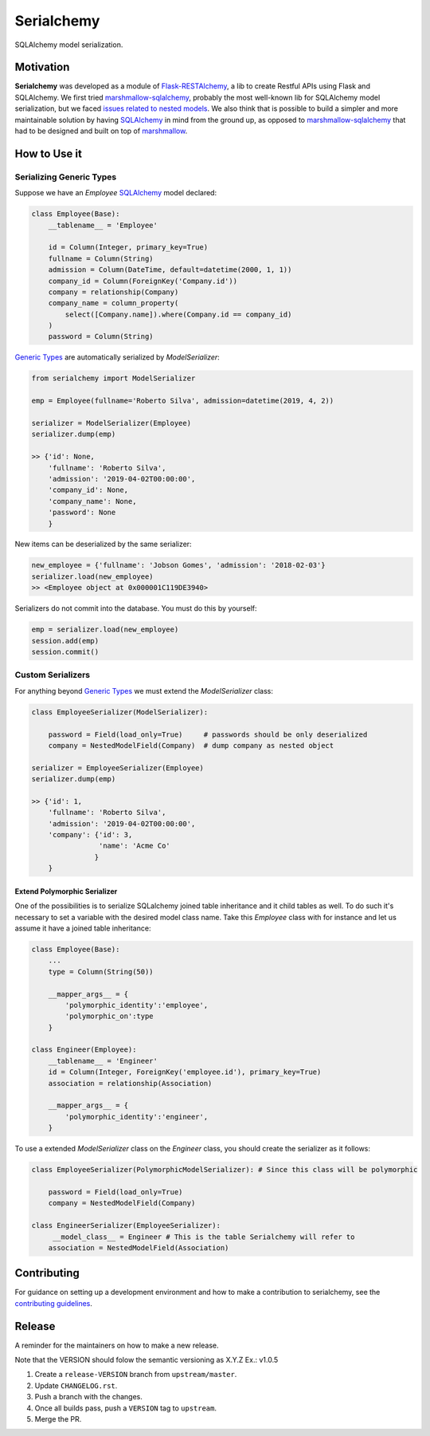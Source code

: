 ======================================================================
Serialchemy
======================================================================

.. TODO: Publish to PyPi
    .. image:: https://img.shields.io/pypi/v/serialchemy.svg
    :target: https://pypi.python.org/pypi/serialchemy
    .. image:: https://img.shields.io/pypi/pyversions/serialchemy.svg
    :target: https://pypi.org/project/serialchemy

.. image:: https://img.shields.io/travis/ESSS/serialchemy.svg
    :target: https://travis-ci.org/ESSS/serialchemy

.. image:: https://ci.appveyor.com/api/projects/status/github/ESSS/serialchemy?branch=master
    :target: https://ci.appveyor.com/project/ESSS/serialchemy/?branch=master&svg=true

.. image:: https://codecov.io/gh/ESSS/serialchemy/branch/master/graph/badge.svg
    :target: https://codecov.io/gh/ESSS/serialchemy

.. image:: https://img.shields.io/readthedocs/pip.svg
    :target: https://serialchemy.readthedocs.io/en/latest/

SQLAlchemy model serialization.

Motivation
----------

**Serialchemy** was developed as a module of Flask-RESTAlchemy_, a lib to create Restful APIs
using Flask and SQLAlchemy. We first tried marshmallow-sqlalchemy_, probably the most
well-known lib for SQLAlchemy model serialization, but we faced `issues related to nested
models <https://github.com/marshmallow-code/marshmallow-sqlalchemy/issues/67>`_. We also think
that is possible to build a simpler and more maintainable solution by having SQLAlchemy_ in
mind from the ground up, as opposed to marshmallow-sqlalchemy_ that had to be
designed and built on top of marshmallow_.

.. _SQLAlchemy: www.sqlalchemy.org
.. _marshmallow-sqlalchemy: http://marshmallow-sqlalchemy.readthedocs.io
.. _marshmallow: https://marshmallow.readthedocs.io
.. _Flask-RESTAlchemy: https://github.com/ESSS/flask-restalchemy

How to Use it
-------------

Serializing Generic Types
.........................

Suppose we have an `Employee` SQLAlchemy_ model declared:

.. code-block:: python

    class Employee(Base):
        __tablename__ = 'Employee'

        id = Column(Integer, primary_key=True)
        fullname = Column(String)
        admission = Column(DateTime, default=datetime(2000, 1, 1))
        company_id = Column(ForeignKey('Company.id'))
        company = relationship(Company)
        company_name = column_property(
            select([Company.name]).where(Company.id == company_id)
        )
        password = Column(String)

`Generic Types`_ are automatically serialized by `ModelSerializer`:

.. code-block:: python

    from serialchemy import ModelSerializer

    emp = Employee(fullname='Roberto Silva', admission=datetime(2019, 4, 2))

    serializer = ModelSerializer(Employee)
    serializer.dump(emp)

    >> {'id': None,
        'fullname': 'Roberto Silva',
        'admission': '2019-04-02T00:00:00',
        'company_id': None,
        'company_name': None,
        'password': None
        }

New items can be deserialized by the same serializer:

.. code-block:: python

    new_employee = {'fullname': 'Jobson Gomes', 'admission': '2018-02-03'}
    serializer.load(new_employee)
    >> <Employee object at 0x000001C119DE3940>

Serializers do not commit into the database. You must do this by yourself:

.. code-block:: python

    emp = serializer.load(new_employee)
    session.add(emp)
    session.commit()

.. _`Generic Types`: https://docs.sqlalchemy.org/en/rel_1_2/core/type_basics.html#generic-types

Custom Serializers
..................

For anything beyond `Generic Types`_ we must extend the `ModelSerializer` class:

.. code-block:: python

    class EmployeeSerializer(ModelSerializer):

        password = Field(load_only=True)     # passwords should be only deserialized
        company = NestedModelField(Company)  # dump company as nested object

    serializer = EmployeeSerializer(Employee)
    serializer.dump(emp)

    >> {'id': 1,
        'fullname': 'Roberto Silva',
        'admission': '2019-04-02T00:00:00',
        'company': {'id': 3,
                    'name': 'Acme Co'
                   }
        }


Extend Polymorphic Serializer
+++++++++++++++++++++++++++++
One of the possibilities is to serialize SQLalchemy joined table inheritance and
it child tables as well. To do such it's necessary to set a variable with
the desired model class name. Take this `Employee` class with for instance and let us
assume it have a joined table inheritance:

.. code-block:: python

    class Employee(Base):
        ...
        type = Column(String(50))

        __mapper_args__ = {
            'polymorphic_identity':'employee',
            'polymorphic_on':type
        }

    class Engineer(Employee):
        __tablename__ = 'Engineer'
        id = Column(Integer, ForeignKey('employee.id'), primary_key=True)
        association = relationship(Association)

        __mapper_args__ = {
            'polymorphic_identity':'engineer',
        }

To use a extended `ModelSerializer` class on the `Engineer` class, you should create
the serializer as it follows:

.. code-block:: python

    class EmployeeSerializer(PolymorphicModelSerializer): # Since this class will be polymorphic

        password = Field(load_only=True)
        company = NestedModelField(Company)

    class EngineerSerializer(EmployeeSerializer):
         __model_class__ = Engineer # This is the table Serialchemy will refer to
        association = NestedModelField(Association)

Contributing
------------

For guidance on setting up a development environment and how to make a
contribution to serialchemy, see the `contributing guidelines`_.

.. _contributing guidelines: https://github.com/ESSS/serialchemy/blob/master/CONTRIBUTING.rst


Release
-------
A reminder for the maintainers on how to make a new release.

Note that the VERSION should folow the semantic versioning as X.Y.Z
Ex.: v1.0.5

1. Create a ``release-VERSION`` branch from ``upstream/master``.
2. Update ``CHANGELOG.rst``.
3. Push a branch with the changes.
4. Once all builds pass, push a ``VERSION`` tag to ``upstream``.
5. Merge the PR.
